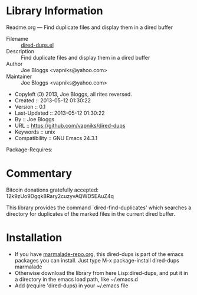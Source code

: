 * Library Information
 Readme.org --- Find duplicate files and display them in a dired buffer

 - Filename :: [[file:dired-dups.el][dired-dups.el]]
 - Description :: Find duplicate files and display them in a dired buffer
 - Author :: Joe Bloggs <vapniks@yahoo.com>
 - Maintainer :: Joe Bloggs <vapniks@yahoo.com>
 - Copyleft (Ↄ) 2013, Joe Bloggs, all rites reversed.
 - Created :: 2013-05-12 01:30:22
 - Version :: 0.1
 - Last-Updated :: 2013-05-12 01:30:22
 -           By :: Joe Bloggs
 - URL :: https://github.com/vapniks/dired-dups
 - Keywords :: unix
 - Compatibility :: GNU Emacs 24.3.1
Package-Requires:  

* Commentary
Bitcoin donations gratefully accepted: 12k9zUo9Dgqk8Rary2cuzyvAQWD5EAuZ4q

This library provides the command `dired-find-duplicates' which searches a directory for
duplicates of the marked files in the current dired buffer.

* Installation

 - If you have [[http://www.marmalade-repo.org/][marmalade-repo.org]], this dired-dups is part of the emacs packages you can install.  
   Just type M-x package-install dired-dups marmalade 
 - Otherwise download the library from here Lisp:dired-dups, and put it in a directory in the emacs load path, like ~/.emacs.d
 - Add (require 'dired-dups) in your ~/.emacs file

